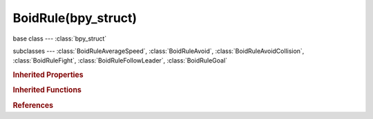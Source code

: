 BoidRule(bpy_struct)
====================

.. module:: bpy.types

base class --- :class:`bpy_struct`

subclasses --- 
:class:`BoidRuleAverageSpeed`, :class:`BoidRuleAvoid`, :class:`BoidRuleAvoidCollision`, :class:`BoidRuleFight`, :class:`BoidRuleFollowLeader`, :class:`BoidRuleGoal`

.. class:: BoidRule(bpy_struct)

   

   .. attribute:: name

      Boid rule name

      :type: string, default "", (never None)

   .. data:: type

      * ``GOAL`` Goal, Go to assigned object or loudest assigned signal source.
      * ``AVOID`` Avoid, Get away from assigned object or loudest assigned signal source.
      * ``AVOID_COLLISION`` Avoid Collision, Maneuver to avoid collisions with other boids and deflector objects in near future.
      * ``SEPARATE`` Separate, Keep from going through other boids.
      * ``FLOCK`` Flock, Move to center of neighbors and match their velocity.
      * ``FOLLOW_LEADER`` Follow Leader, Follow a boid or assigned object.
      * ``AVERAGE_SPEED`` Average Speed, Maintain speed, flight level or wander.
      * ``FIGHT`` Fight, Go to closest enemy and attack when in range.

      :type: enum in ['GOAL', 'AVOID', 'AVOID_COLLISION', 'SEPARATE', 'FLOCK', 'FOLLOW_LEADER', 'AVERAGE_SPEED', 'FIGHT'], default 'GOAL', (readonly)

   .. attribute:: use_in_air

      Use rule when boid is flying

      :type: boolean, default False

   .. attribute:: use_on_land

      Use rule when boid is on land

      :type: boolean, default False

   .. classmethod:: bl_rna_get_subclass(id, default=None)
   
      :arg id: The RNA type identifier.
      :type id: string
      :return: The RNA type or default when not found.
      :rtype: :class:`bpy.types.Struct` subclass


   .. classmethod:: bl_rna_get_subclass_py(id, default=None)
   
      :arg id: The RNA type identifier.
      :type id: string
      :return: The class or default when not found.
      :rtype: type


.. rubric:: Inherited Properties

.. hlist::
   :columns: 2

   * :class:`bpy_struct.id_data`

.. rubric:: Inherited Functions

.. hlist::
   :columns: 2

   * :class:`bpy_struct.as_pointer`
   * :class:`bpy_struct.driver_add`
   * :class:`bpy_struct.driver_remove`
   * :class:`bpy_struct.get`
   * :class:`bpy_struct.is_property_hidden`
   * :class:`bpy_struct.is_property_readonly`
   * :class:`bpy_struct.is_property_set`
   * :class:`bpy_struct.items`
   * :class:`bpy_struct.keyframe_delete`
   * :class:`bpy_struct.keyframe_insert`
   * :class:`bpy_struct.keys`
   * :class:`bpy_struct.path_from_id`
   * :class:`bpy_struct.path_resolve`
   * :class:`bpy_struct.property_unset`
   * :class:`bpy_struct.type_recast`
   * :class:`bpy_struct.values`

.. rubric:: References

.. hlist::
   :columns: 2

   * :class:`BoidSettings.active_boid_state`
   * :class:`BoidState.active_boid_rule`
   * :class:`BoidState.rules`


